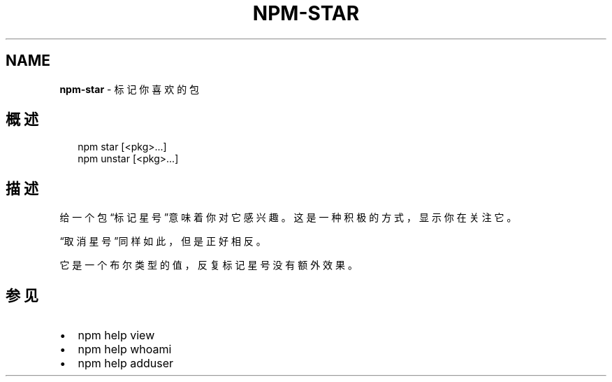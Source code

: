 .TH "NPM\-STAR" "1" "October 2018" "" ""
.SH "NAME"
\fBnpm-star\fR \- 标记你喜欢的包
.SH 概述
.P
.RS 2
.nf
npm star [<pkg>\.\.\.]
npm unstar [<pkg>\.\.\.]
.fi
.RE
.SH 描述
.P
给一个包“标记星号”意味着你对它感兴趣。这是一种积极的方式，显示你在关注它。
.P
“取消星号”同样如此，但是正好相反。
.P
它是一个布尔类型的值，反复标记星号没有额外效果。
.SH 参见
.RS 0
.IP \(bu 2
npm help view
.IP \(bu 2
npm help whoami
.IP \(bu 2
npm help adduser

.RE


